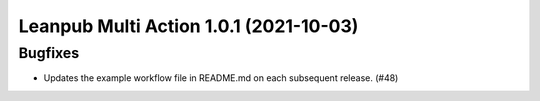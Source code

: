 Leanpub Multi Action 1.0.1 (2021-10-03)
=======================================

Bugfixes
--------

- Updates the example workflow file in README.md on each subsequent release. (#48)
